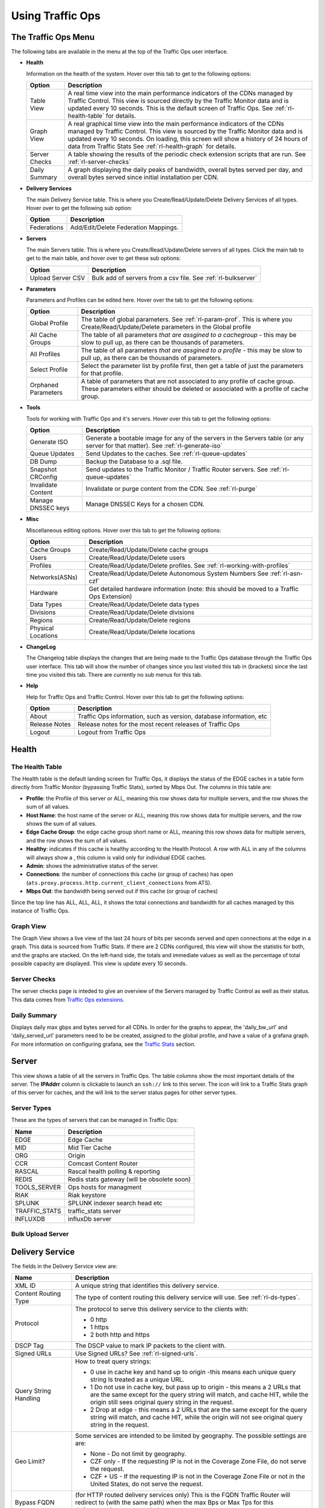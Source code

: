 .. 
.. Copyright 2015 Comcast Cable Communications Management, LLC
.. 
.. Licensed under the Apache License, Version 2.0 (the "License");
.. you may not use this file except in compliance with the License.
.. You may obtain a copy of the License at
.. 
..     http://www.apache.org/licenses/LICENSE-2.0
.. 
.. Unless required by applicable law or agreed to in writing, software
.. distributed under the License is distributed on an "AS IS" BASIS,
.. WITHOUT WARRANTIES OR CONDITIONS OF ANY KIND, either express or implied.
.. See the License for the specific language governing permissions and
.. limitations under the License.
.. 

.. |graph| image:: ../../../traffic_ops/app/public/images/graph.png
.. |info| image:: ../../../traffic_ops/app/public/images/info.png
.. |checkmark| image:: ../../../traffic_ops/app/public/images/good.png 
.. |X| image:: ../../../traffic_ops/app/public/images/bad.png
.. |clock| image:: ../../../traffic_ops/app/public/images/clock-black.png

Using Traffic Ops
%%%%%%%%%%%%%%%%%


The Traffic Ops Menu
====================

.. image:: 12m.png

The following tabs are available in the menu at the top of the Traffic Ops user interface.

.. index:: 
  Health Tab

* **Health**

  Information on the health of the system. Hover over this tab to get to the following options:

  +---------------+------------------------------------------------------------------------------------------------------------------------------------+
  |     Option    |                                                            Description                                                             |
  +===============+====================================================================================================================================+
  | Table View    | A real time view into the main performance indicators of the CDNs managed by Traffic Control.                                      |
  |               | This view is sourced directly by the Traffic Monitor data and is updated every 10 seconds.                                         |
  |               | This is the default screen of Traffic Ops.                                                                                         |
  |               | See :ref:`rl-health-table` for details.                                                                                            |
  +---------------+------------------------------------------------------------------------------------------------------------------------------------+
  | Graph View    | A real graphical time view into the main performance indicators of the CDNs managed by Traffic Control.                            |
  |               | This view is sourced by the Traffic Monitor data and is updated every 10 seconds.                                                  |
  |               | On loading, this screen will show a history of 24 hours of data from Traffic Stats                                                 |
  |               | See :ref:`rl-health-graph` for details.                                                                                            |
  +---------------+------------------------------------------------------------------------------------------------------------------------------------+
  | Server Checks | A table showing the results of the periodic check extension scripts that are run. See :ref:`rl-server-checks`                      |
  +---------------+------------------------------------------------------------------------------------------------------------------------------------+
  | Daily Summary | A graph displaying the daily peaks of bandwidth, overall bytes served per day, and overall bytes served since initial installation |
  |               | per CDN.                                                                                                                           |
  +---------------+------------------------------------------------------------------------------------------------------------------------------------+

* **Delivery Services**

  The main Delivery Service table. This is where you Create/Read/Update/Delete Delivery Services of all types. Hover over to get the following sub option:

  +-------------+--------------------------------------+
  |    Option   |             Description              |
  +=============+======================================+
  | Federations | Add/Edit/Delete Federation Mappings. |
  +-------------+--------------------------------------+

* **Servers**

  The main Servers table. This is where you Create/Read/Update/Delete servers of all types.  Click the main tab to get to the main table, and hover over to get these sub options:

  +-------------------+------------------------------------------------------------------------------------------+
  |       Option      |                                       Description                                        |
  +===================+==========================================================================================+
  | Upload Server CSV | Bulk add of servers from a csv file. See :ref:`rl-bulkserver`                            |
  +-------------------+------------------------------------------------------------------------------------------+

* **Parameters**

  Parameters and Profiles can be edited here. Hover over the tab to get the following options:

  +---------------------+---------------------------------------------------------------------------------------------------------------------------------------------------------------------+
  |        Option       |                                                                             Description                                                                             |
  +=====================+=====================================================================================================================================================================+
  | Global Profile      | The table of global parameters. See :ref:`rl-param-prof`. This is where you Create/Read/Update/Delete parameters in the Global profile                              |
  +---------------------+---------------------------------------------------------------------------------------------------------------------------------------------------------------------+
  | All Cache Groups    | The table of all parameters *that are assgined to a cachegroup* - this may be slow to pull up, as there can be thousands of parameters.                             |
  +---------------------+---------------------------------------------------------------------------------------------------------------------------------------------------------------------+
  | All Profiles        | The table of all parameters *that are assgined to a profile* - this may be slow to pull up, as there can be thousands of parameters.                                |
  +---------------------+---------------------------------------------------------------------------------------------------------------------------------------------------------------------+
  | Select Profile      | Select the parameter list by profile first, then get a table of just the parameters for that profile.                                                               |
  +---------------------+---------------------------------------------------------------------------------------------------------------------------------------------------------------------+
  | Orphaned Parameters | A table of parameters that are not associated to any profile of cache group. These parameters either should be deleted or associated with a profile of cache group. |
  +---------------------+---------------------------------------------------------------------------------------------------------------------------------------------------------------------+

* **Tools**

  Tools for working with Traffic Ops and it's servers. Hover over this tab to get the following options:

  +--------------------+-----------------------------------------------------------------------------------------------------------------------------------+
  |       Option       |                                                            Description                                                            |
  +====================+===================================================================================================================================+
  | Generate ISO       | Generate a bootable image for any of the servers in the Servers table (or any server for that matter). See :ref:`rl-generate-iso` |
  +--------------------+-----------------------------------------------------------------------------------------------------------------------------------+
  | Queue Updates      | Send Updates to the caches. See :ref:`rl-queue-updates`                                                                           |
  +--------------------+-----------------------------------------------------------------------------------------------------------------------------------+
  | DB Dump            | Backup the Database to a .sql file.                                                                                               |
  +--------------------+-----------------------------------------------------------------------------------------------------------------------------------+
  | Snapshot CRConfig  | Send updates to the Traffic Monitor / Traffic Router servers.  See :ref:`rl-queue-updates`                                        |
  +--------------------+-----------------------------------------------------------------------------------------------------------------------------------+
  | Invalidate Content | Invalidate or purge content from the CDN. See :ref:`rl-purge`                                                                     |
  +--------------------+-----------------------------------------------------------------------------------------------------------------------------------+
  | Manage DNSSEC keys | Manage DNSSEC Keys for a chosen CDN.                                                                                              |
  +--------------------+-----------------------------------------------------------------------------------------------------------------------------------+
  
  
* **Misc**

  Miscellaneous editing options. Hover over this tab to get the following options:

  +--------------------+-------------------------------------------------------------------------------------------+
  |       Option       |                                        Description                                        |
  +====================+===========================================================================================+
  | Cache Groups       | Create/Read/Update/Delete cache groups                                                    |
  +--------------------+-------------------------------------------------------------------------------------------+
  | Users              | Create/Read/Update/Delete users                                                           |
  +--------------------+-------------------------------------------------------------------------------------------+
  | Profiles           | Create/Read/Update/Delete profiles. See :ref:`rl-working-with-profiles`                   |
  +--------------------+-------------------------------------------------------------------------------------------+
  | Networks(ASNs)     | Create/Read/Update/Delete Autonomous System Numbers See :ref:`rl-asn-czf`                 |
  +--------------------+-------------------------------------------------------------------------------------------+
  | Hardware           | Get detailed hardware information (note: this should be moved to a Traffic Ops Extension) |
  +--------------------+-------------------------------------------------------------------------------------------+
  | Data Types         | Create/Read/Update/Delete data types                                                      |
  +--------------------+-------------------------------------------------------------------------------------------+
  | Divisions          | Create/Read/Update/Delete divisions                                                       |
  +--------------------+-------------------------------------------------------------------------------------------+
  | Regions            | Create/Read/Update/Delete regions                                                         |
  +--------------------+-------------------------------------------------------------------------------------------+
  | Physical Locations | Create/Read/Update/Delete locations                                                       |
  +--------------------+-------------------------------------------------------------------------------------------+

.. index::
  Change Log

* **ChangeLog**

  The Changelog table displays the changes that are being made to the Traffic Ops database through the Traffic Ops user interface. This tab will show the number of changes since you last visited this tab in (brackets) since the last time you visited this tab. There are currently no sub menus for this tab.


* **Help**

  Help for Traffic Ops and Traffic Control. Hover over this tab to get the following options:

  +---------------+---------------------------------------------------------------------+
  |     Option    |                             Description                             |
  +===============+=====================================================================+
  | About         | Traffic Ops information, such as version, database information, etc |
  +---------------+---------------------------------------------------------------------+
  | Release Notes | Release notes for the most recent releases of Traffic Ops           |
  +---------------+---------------------------------------------------------------------+
  | Logout        | Logout from Traffic Ops                                             |
  +---------------+---------------------------------------------------------------------+


.. index::
  Edge Health
  Health

Health
======

.. _rl-health-table:

The Health Table
++++++++++++++++
The Health table is the default landing screen for Traffic Ops, it displays the status of the EDGE caches in a table form directly from Traffic Monitor (bypassing Traffic Stats), sorted by Mbps Out. The columns in this table are:


* **Profile**: the Profile of this server or ALL, meaning this row shows data for multiple servers, and the row shows the sum of all values.
* **Host Name**: the host name of the server or ALL, meaning this row shows data for multiple servers, and the row shows the sum of all values.
* **Edge Cache Group**: the edge cache group short name or ALL, meaning this row shows data for multiple servers, and the row shows the sum of all values.
* **Healthy**: indicates if this cache is healthy according to the Health Protocol. A row with ALL in any of the columns will always show a |checkmark|, this column is valid only for individual EDGE caches. 
* **Admin**: shows the administrative status of the server. 
* **Connections**: the number of connections this cache (or group of caches) has open (``ats.proxy.process.http.current_client_connections`` from ATS).
* **Mbps Out**: the bandwidth being served out if this cache (or group of caches)

Since the top line has ALL, ALL, ALL, it shows the total connections and bandwidth for all caches managed by this instance of Traffic Ops.

.. _rl-health-graph:

Graph View
++++++++++
The Graph View shows a live view of the last 24 hours of bits per seconds served and open connections at the edge in a graph. This data is sourced from Traffic Stats. If there are 2 CDNs configured, this view will show the statistis for both, and the graphs are stacked. On the left-hand side, the totals and immediate values as well as the percentage of total possible capacity are displayed. This view is update every 10 seconds.


.. _rl-server-checks:

Server Checks
+++++++++++++
The server checks page is inteded to give an overview of the Servers managed by Traffic Control as well as their status. This data comes from `Traffic Ops extensions <traffic_ops_extensions.html>`_.


Daily Summary
+++++++++++++
Displays daily max gbps and bytes served for all CDNs.  In order for the graphs to appear, the 'daily_bw_url' and 'daily_served_url' parameters need to be be created, assigned to the global profile, and have a value of a grafana graph.  For more information on configuring grafana, see the `Traffic Stats <traffic_stats.html>`_  section.

.. _rl-server:

Server
======
This view shows a table of all the servers in Traffic Ops. The table columns show the most important details of the server. The **IPAddrr** column is clickable to launch an ``ssh://`` link to this server. The |graph| icon will link to a Traffic Stats graph of this server for caches, and the |info| will link to the server status pages for other server types. 


Server Types
++++++++++++
These are the types of servers that can be managed in Traffic Ops:

+---------------+---------------------------------------------+
|      Name     |                 Description                 |
+===============+=============================================+
| EDGE          | Edge Cache                                  |
+---------------+---------------------------------------------+
| MID           | Mid Tier Cache                              |
+---------------+---------------------------------------------+
| ORG           | Origin                                      |
+---------------+---------------------------------------------+
| CCR           | Comcast Content Router                      |
+---------------+---------------------------------------------+
| RASCAL        | Rascal health polling & reporting           |
+---------------+---------------------------------------------+
| REDIS         | Redis stats gateway (will be obsolete soon) |
+---------------+---------------------------------------------+
| TOOLS_SERVER  | Ops hosts for managment                     |
+---------------+---------------------------------------------+
| RIAK          | Riak keystore                               |
+---------------+---------------------------------------------+
| SPLUNK        | SPLUNK indexer search head etc              |
+---------------+---------------------------------------------+
| TRAFFIC_STATS | traffic_stats server                        |
+---------------+---------------------------------------------+
| INFLUXDB      | influxDb server                             |
+---------------+---------------------------------------------+


.. index::
  Bulk Upload Server

.. _rl-bulkserver:

Bulk Upload Server
++++++++++++++++++



Delivery Service
================
The fields in the Delivery Service view are:

.. Sorry for the width of this table, don't know how to make the bullet lists work otherwise. Just set your monitor to 2560*1600, and put on your glasses.

+--------------------------------------------------+---------------------------------------------------------------------------------------------------------------------------------------------------------------------------------------------------------------------+
|                       Name                       |                                                                                                     Description                                                                                                     |
+==================================================+=====================================================================================================================================================================================================================+
| XML ID                                           | A unique string that identifies this delivery service.                                                                                                                                                              |
+--------------------------------------------------+---------------------------------------------------------------------------------------------------------------------------------------------------------------------------------------------------------------------+
| Content Routing Type                             | The type of content routing this delivery service will use. See :ref:`rl-ds-types`.                                                                                                                                 |
+--------------------------------------------------+---------------------------------------------------------------------------------------------------------------------------------------------------------------------------------------------------------------------+
| Protocol                                         | The protocol to serve this delivery service to the clients with:                                                                                                                                                    |
|                                                  |                                                                                                                                                                                                                     |
|                                                  | -  0 http                                                                                                                                                                                                           |
|                                                  | -  1 https                                                                                                                                                                                                          |
|                                                  | -  2 both http and https                                                                                                                                                                                            |
+--------------------------------------------------+---------------------------------------------------------------------------------------------------------------------------------------------------------------------------------------------------------------------+
| DSCP Tag                                         | The DSCP value to mark IP packets to the client with.                                                                                                                                                               |
+--------------------------------------------------+---------------------------------------------------------------------------------------------------------------------------------------------------------------------------------------------------------------------+
| Signed URLs                                      | Use Signed URLs? See :ref:`rl-signed-urls`.                                                                                                                                                                         |
+--------------------------------------------------+---------------------------------------------------------------------------------------------------------------------------------------------------------------------------------------------------------------------+
| Query String Handling                            | How to treat query strings:                                                                                                                                                                                         |
|                                                  |                                                                                                                                                                                                                     |
|                                                  | - 0 use in cache key and hand up to origin -this means each unique query string Is treated as a unique URL.                                                                                                         |
|                                                  | - 1 Do not use in cache key, but pass up to origin - this means a 2 URLs that are the same except for the query string will match, and cache HIT, while the origin still sees original query string in the request. |
|                                                  | - 2 Drop at edge - this means a 2 URLs that are the same except for  the query string will match, and cache HIT, while the origin will not see original query string in the request.                                |
+--------------------------------------------------+---------------------------------------------------------------------------------------------------------------------------------------------------------------------------------------------------------------------+
| Geo Limit?                                       | Some services are intended to be limited by geography. The possible settings are are:                                                                                                                               |
|                                                  |                                                                                                                                                                                                                     |
|                                                  | - None - Do not limit by geography.                                                                                                                                                                                 |
|                                                  | - CZF only - If the requesting IP is not in the Coverage Zone File, do not serve the request.                                                                                                                       |
|                                                  | - CZF + US - If the requesting IP is not in the Coverage Zone File or not in the United States, do not serve the request.                                                                                           |
+--------------------------------------------------+---------------------------------------------------------------------------------------------------------------------------------------------------------------------------------------------------------------------+
| Bypass FQDN                                      | (for HTTP routed delivery services only) This is the FQDN Traffic Router will redirect to (with the same path) when the max Bps or Max Tps for this deliveryservice are exceeded.                                   |
+--------------------------------------------------+---------------------------------------------------------------------------------------------------------------------------------------------------------------------------------------------------------------------+
| Bypass Ipv4                                      | (For DNS routed delivery services only) This is the address to respond to A requests with when the the max Bps or Max Tps for this delivery service are exceeded.                                                   |
+--------------------------------------------------+---------------------------------------------------------------------------------------------------------------------------------------------------------------------------------------------------------------------+
| Bypass IPv6                                      | (For DNS routed delivery services only) This is the address to respond to AAAA requests with when the the max Bps or Max Tps for this delivery service are exceeded.                                                |
+--------------------------------------------------+---------------------------------------------------------------------------------------------------------------------------------------------------------------------------------------------------------------------+
| IPv6 Routing Enabled?                            | When set to yes, the Traffic Router will respond to AAAA DNS requests for the tr. and edge. names of this delivery service. Otherwise, only A records will be served.                                               |
+--------------------------------------------------+---------------------------------------------------------------------------------------------------------------------------------------------------------------------------------------------------------------------+
| Range Request Handling                           | (experimental)  How to treat range requests:                                                                                                                                                                        |
|                                                  |                                                                                                                                                                                                                     |
|                                                  | - 0 Do not cache (ranges requested from files taht are already cached due to a non range request will be a HIT)                                                                                                     |
|                                                  | - 1 Use the `background_fetch <https://docs.trafficserver.apache.org/en/latest/admin-guide/plugins/background_fetch.en.html>`_ plugin.                                                                              |
|                                                  | - 2 Use the cache_range_requests plugin.                                                                                                                                                                            |
+--------------------------------------------------+---------------------------------------------------------------------------------------------------------------------------------------------------------------------------------------------------------------------+
| Delivery Service DNS TTL                         | The Time To Live on the DNS record for the Traffic Router A and AAAA records (``tr.<deliveryservice>.<cdn-domain>``) for a HTTP delivery service *or* for the A and                                                 |
|                                                  | AAAA records of the edge name (``edge.<deliveryservice>.<cdn-domain>``).                                                                                                                                            |
+--------------------------------------------------+---------------------------------------------------------------------------------------------------------------------------------------------------------------------------------------------------------------------+
| Origin Server Base URL                           | The Origin Server's base URL. This includes the protocol (http or https). Example: ``http://movies.origin.com``                                                                                                     |
+--------------------------------------------------+---------------------------------------------------------------------------------------------------------------------------------------------------------------------------------------------------------------------+
| Use Multi Site Origin Feature                    | Enable the Multi Site Origin feature for this delivery service. See :ref:`rl-multi-site-origin`                                                                                                                     |
+--------------------------------------------------+---------------------------------------------------------------------------------------------------------------------------------------------------------------------------------------------------------------------+
| CCR profile                                      | The Traffic Router  profile for this delivery service. See :ref:`rl-ccr-profile`.                                                                                                                                   |
+--------------------------------------------------+---------------------------------------------------------------------------------------------------------------------------------------------------------------------------------------------------------------------+
| Maximum Bits per Second allowed globally         | The maximum bits per second this delivery service can serve across all EDGE caches before traffic will be diverted to the bypass destination. For a DNS delivery service, the Bypass Ipv4 or Ipv6  will be used     |
|                                                  | (depending on whether this was a A or AAAA request), and for HTTP delivery services the Bypass FQDN will be used.                                                                                                   |
+--------------------------------------------------+---------------------------------------------------------------------------------------------------------------------------------------------------------------------------------------------------------------------+
| Maximum Transactions per Second allowed globally | The maximum transactions per se this delivery service can serve across all EDGE caches before traffic will be diverted to the bypass destination. For a DNS delivery service, the Bypass Ipv4 or Ipv6  will be used |
|                                                  | (depending on whether this was a A or AAAA request), and for HTTP delivery services the Bypass FQDN will be used.                                                                                                   |
+--------------------------------------------------+---------------------------------------------------------------------------------------------------------------------------------------------------------------------------------------------------------------------+
| Geo Miss Default Latitude                        | Default Latitude for this delivery service. When client localization fails for bot Coverage Zone and Geo Lookup, this the client will be routed as if it was at this lat.                                           |
+--------------------------------------------------+---------------------------------------------------------------------------------------------------------------------------------------------------------------------------------------------------------------------+
| Geo Miss Default Longitude                       | Default Longitude for this delivery service. When client localization fails for bot Coverage Zone and Geo Lookup, this the client will be routed as if it was at this long.                                         |
+--------------------------------------------------+---------------------------------------------------------------------------------------------------------------------------------------------------------------------------------------------------------------------+
| Edge Header Rewrite Rules                        | Header Rewrite rules to apply for this delivery service at the EDGE tier. See :ref:`rl-header-rewrite`. [1]_                                                                                                        |
+--------------------------------------------------+---------------------------------------------------------------------------------------------------------------------------------------------------------------------------------------------------------------------+
| Mid Header Rewrite Rules                         | Header Rewrite rules to apply for this delivery service at the MID tier. See :ref:`rl-header-rewrite`. [1]_                                                                                                         |
+--------------------------------------------------+---------------------------------------------------------------------------------------------------------------------------------------------------------------------------------------------------------------------+
| Regex Remap Expression                           | Regex Remap rule to apply to this delivery service at the Edge tier. See `ATS documentation on regex_remap <https://docs.trafficserver.apache.org/en/latest/admin-guide/plugins/regex_remap.en.html>`_. [1]_        |
+--------------------------------------------------+---------------------------------------------------------------------------------------------------------------------------------------------------------------------------------------------------------------------+
| Cache URL expression                             | Cache URL rule to apply to this delivery service. See `ATS documentation on cacheurl <https://docs.trafficserver.apache.org/en/latest/admin-guide/plugins/cacheurl.en.html>`_. [1]_                                 |
+--------------------------------------------------+---------------------------------------------------------------------------------------------------------------------------------------------------------------------------------------------------------------------+
| Raw remap text                                   | For HTTP and DNS deliveryservices, this will get added to the end of the remap line on the cache verbatim. For ANY_MAP deliveryservices this is the remap line. [1]_                                                |
+--------------------------------------------------+---------------------------------------------------------------------------------------------------------------------------------------------------------------------------------------------------------------------+
| Long Description                                 | Long description for this delivery service. To be consumed from the APIs by downstream tools (Portal).                                                                                                              |
+--------------------------------------------------+---------------------------------------------------------------------------------------------------------------------------------------------------------------------------------------------------------------------+
| Customer                                         | Customer description for this delivery service. To be consumed from the APIs by downstream tools (Portal).                                                                                                          |
+--------------------------------------------------+---------------------------------------------------------------------------------------------------------------------------------------------------------------------------------------------------------------------+
| Service                                          | Service description for this delivery service. To be consumed from the APIs by downstream tools (Portal).                                                                                                           |
+--------------------------------------------------+---------------------------------------------------------------------------------------------------------------------------------------------------------------------------------------------------------------------+
| Info URL                                         | Info URL  for this delivery service. To be consumed from the APIs by downstream tools (Portal).                                                                                                                     |
+--------------------------------------------------+---------------------------------------------------------------------------------------------------------------------------------------------------------------------------------------------------------------------+
| Check Path                                       | A path (ex: /crossdomain.xml) to verify the connection to the origin server with. This can be used by Check Extension scripts to do periodic health checks against the delivery service.                            |
+--------------------------------------------------+---------------------------------------------------------------------------------------------------------------------------------------------------------------------------------------------------------------------+
| Origin Shield (Pipe Delimited String)            | Experimental. Origin Shield string.                                                                                                                                                                                 |
+--------------------------------------------------+---------------------------------------------------------------------------------------------------------------------------------------------------------------------------------------------------------------------+
| Active                                           | When this is set to no Traffic Router will not serve DNS or HTTP responses for this delivery service.                                                                                                               |
+--------------------------------------------------+---------------------------------------------------------------------------------------------------------------------------------------------------------------------------------------------------------------------+
| Last Updated                                     | (Read Only) The last time this delivery service was updated.                                                                                                                                                        |
+--------------------------------------------------+---------------------------------------------------------------------------------------------------------------------------------------------------------------------------------------------------------------------+
| Number of edges assigned                         | (Read Only - change by clicking the **Server Assignments** button at the bottom) The number of EDGE caches assigned to this delivery service. See :ref:`rl-assign-edges`.                                           |
+--------------------------------------------------+---------------------------------------------------------------------------------------------------------------------------------------------------------------------------------------------------------------------+
| Number of static DNS entries                     | (Read Only - change by clicking the **Static DNS** button at the bottom) The number of static DNS entries for this delivery service. See :ref:`rl-static-dns`.                                                      |
+--------------------------------------------------+---------------------------------------------------------------------------------------------------------------------------------------------------------------------------------------------------------------------+
| Example delivery URL                             | (Read Only) An example of how the delivery URL may start. This could be multiple rows if multiple HOST_REGEXP entries have been entered.                                                                            |
+--------------------------------------------------+---------------------------------------------------------------------------------------------------------------------------------------------------------------------------------------------------------------------+
| Regular expressions for this delivery service    | A subtable of the regular expressions to use when routing traffic for this delivery service. See :ref:`rl-ds-regexp`.                                                                                               |
+--------------------------------------------------+---------------------------------------------------------------------------------------------------------------------------------------------------------------------------------------------------------------------+

.. [1] These fields are not validated by Traffic Ops to be correct syntactically, and can cause Traffic Server to not start if invalid. Please use with caution.


.. index::
  Delivery Service Type

.. _rl-ds-types:
 
Delivery Service Types
++++++++++++++++++++++
One of the most important settings when creating the delivery service is the selection of the delivery service *type*. This type determines the routing method and the primary storage for the delivery service.

+-----------------+----------------------------------------------------------------------------------------------------------------------------------------------------------------+
|       Name      |                                                                          Description                                                                           |
+=================+================================================================================================================================================================+
| HTTP            | HTTP Content Routing  - The Traffic Router DNS auth server returns its own IP address on DNS queries, and the client gets redirected to a specific cache       |
|                 | in the nearest cache group using HTTP 302.  Use this for long sessions like HLS/HDS/Smooth live streaming, where a longer setup time is not a.                 |
|                 | problem.                                                                                                                                                       |
+-----------------+----------------------------------------------------------------------------------------------------------------------------------------------------------------+
| DNS             | DNS Content Routing - The Traffic Router DNS auth server returns an edge cache IP address to the client right away. The client will find the cache quickly     |
|                 | but the Traffic Router can not route to a cache that already has this content in the cache group. Use this for smaller objects like web page images / objects. |
+-----------------+----------------------------------------------------------------------------------------------------------------------------------------------------------------+
| HTTP_NO_CACHE   | HTTP Content Routing, but the caches will not actually cache the content, they act as just proxies. The MID tier is bypassed.                                  |
+-----------------+----------------------------------------------------------------------------------------------------------------------------------------------------------------+
| HTTP_LIVE       | HTTP Content routing, but where for "standard" HTTP content routing the objects are stored on disk, for this delivery service type the objects are stored      |
|                 | on the RAM disks. Use this for linear TV. The MID tier is bypassed for this type.                                                                              |
+-----------------+----------------------------------------------------------------------------------------------------------------------------------------------------------------+
| HTTP_LIVE_NATNL | HTTP Content routing, same as HTTP_LIVE, but the MID tier is NOT bypassed.                                                                                     |
+-----------------+----------------------------------------------------------------------------------------------------------------------------------------------------------------+
| DNS_LIVE_NATNL  | DNS Content routing, ut where for "standard" DNS content routing the objects are stored on disk, for this delivery service type the objects are stored         |
|                 | on the RAM disks. Use this for linear TV. The MID tier is NOT bypassed for this type.                                                                          |
+-----------------+----------------------------------------------------------------------------------------------------------------------------------------------------------------+
| DNS_LIVE        | DNS Content routing, same as DNS_LIVE_NATIONAL, but the MID tier is bypassed.                                                                                  |
+-----------------+----------------------------------------------------------------------------------------------------------------------------------------------------------------+
| ANY_MAP         | ANY_MAP is not known to Traffic Router. For this deliveryservice, the "Raw remap text" field in the input form will be used as the remap line on the cache.    |
+-----------------+----------------------------------------------------------------------------------------------------------------------------------------------------------------+

.. Note:: Once created, the Traffic Ops user interface does not allow you to change the delivery service type; the drop down is greyed out. There are many things that can go wrong when changing the type, and it is safer to delete the delivery service, and recreate it.

Federations
+++++++++++
  Federations allow for other (federated) CDNs (at a different ISP, MSO, etc) to add a list of resolvers and a CNAME to Traffic Ops.  When a request is made from one of their clients, Traffic Router will return the CNAME.  This allows the federated CDN to serve the content without the content provider changing the URL, or having to manage multiple URLs.

  Before adding a federation in the Traffic Ops UI, a user with the federations role needs to be created.  This user will be assigned to the federation and will be able to add resolvers to the federation via the Traffic Ops `Federation API <../development/traffic_ops_api/v12/federation.html>`_. 

.. index::
  Header Rewrite

.. _rl-header-rewrite:

Header Rewrite Options and DSCP
+++++++++++++++++++++++++++++++
Most header manipulation and per-delivery service configuration overrides are done using the `ATS Header Rewrite Plugin <https://docs.trafficserver.apache.org/en/latest/admin-guide/plugins/header_rewrite.en.html>`_. Traffic Control allows you to enter header rewrite rules to be applied at the edge and at the mid level. The syntax used in Traffic Ops is the same as the one described in the ATS documentation, except for some special strings that will get replaced:

+-------------------+--------------------------+
| Traffic Ops Entry |    Gets Replaced with    |
+===================+==========================+
| __RETURN__        | A newline                |
+-------------------+--------------------------+
| __CACHE_IPV4__    | The cache's IPv4 address |
+-------------------+--------------------------+

The deliveryservice screen also allows you to set the DSCP value of traffic sent to the client. This setting also results in a header_rewrite rule to be generated and applied to at the edge.

.. Note:: The DSCP setting in the UI is *only* for setting traffic towards the client, and gets applied *after* the initial TCP handshake is complete, and the HTTP request is received (before that the cache can't determine what deliveryservice this request is for, and what DSCP to apply), so the DSCP feature can not be used for security settings - the TCP SYN-ACK is not going to be DSCP marked.


.. index::
  Token Based Authentication
  Signed URLs

.. _rl-signed-urls:

Token Based Authentication
++++++++++++++++++++++++++
Token based authentication or *signed URLs* is implemented using the Traffic Server ``url_sig`` plugin. To sign a URL at the signing portal take the full URL, without any query string, and add on a query string with the following parameters:

Client IP address
        The client IP address that this signature is valid for.
        
        ``C=<client IP address>``

Expiration
        The Expiration time (seconds since epoch) of this signature.
        
        ``E=<expiration time in secs since unix epoch>``

Algorithm
        The Algorithm used to create the signature. Only 1 (HMAC_SHA1)
        and 2 (HMAC_MD5) are supported at this time
        
        ``A=<algorithm number>``

Key index
        Index of the key used. This is the index of the key in the
        configuration file on the cache. The set of keys is a shared
        secret between the signing portal and the edge caches. There
        is one set of keys per reverse proxy domain (fqdn).
        
        ``K=<key index used>``
Parts
        Parts to use for the signature, always excluding the scheme
        (http://).  parts0 = fqdn, parts1..x is the directory parts
        of the path, if there are more parts to the path than letters
        in the parts param, the last one is repeated for those.
        Examples:

                1: use fqdn and all of URl path
                0110: use part1 and part 2 of path only
                01: use everything except the fqdn
        
        ``P=<parts string (0's and 1's>``

Signature
        The signature over the parts + the query string up to and
        including "S=".
        
        ``S=<signature>``

.. seealso:: The url_sig `README <https://github.com/apache/trafficserver/blob/master/plugins/experimental/url_sig/README>`_.

Generate URL Sig Keys
^^^^^^^^^^^^^^^^^^^^^
To generate a set of random signed url keys for this delivery service and store them in Traffic Vault, click the **Generate URL Sig Keys** button at the bottom of the delivery service details screen. 


.. rl-parent-selection:

Parent Selection
++++++++++++++++

Parameters in the Edge (child) profile that influence this feature:

+-----------------------------------------------+----------------+---------------+-------------------------------------------------------+
|                      Name                     |    Filename    |    Default    |                      Description                      |
+===============================================+================+===============+=======================================================+
| CONFIG proxy.config.                          | records.config | INT 1         | enable parent selection.  This is a required setting. |
| http.parent_proxy_routing_enable              |                |               |                                                       |
+-----------------------------------------------+----------------+---------------+-------------------------------------------------------+
| CONFIG proxy.config.                          | records.config | INT 1         | required for parent selection.                        |
| url_remap.remap_required                      |                |               |                                                       |
+-----------------------------------------------+----------------+---------------+-------------------------------------------------------+
| CONFIG proxy.config.                          | records.config | INT 0         | See                                                   |
| http.no_dns_just_forward_to_parent            |                |               |                                                       |
+-----------------------------------------------+----------------+---------------+-------------------------------------------------------+
| CONFIG proxy.config.                          | records.config | INT 1         |                                                       |
| http.uncacheable_requests_bypass_parent       |                |               |                                                       |
+-----------------------------------------------+----------------+---------------+-------------------------------------------------------+
| CONFIG proxy.config.                          | records.config | INT 1         |                                                       |
| http.parent_proxy_routing_enable              |                |               |                                                       |
+-----------------------------------------------+----------------+---------------+-------------------------------------------------------+
| CONFIG proxy.config.                          | records.config | INT 300       |                                                       |
| http.parent_proxy.retry_time                  |                |               |                                                       |
+-----------------------------------------------+----------------+---------------+-------------------------------------------------------+
| CONFIG proxy.config.                          | records.config | INT 10        |                                                       |
| http.parent_proxy.fail_threshold              |                |               |                                                       |
+-----------------------------------------------+----------------+---------------+-------------------------------------------------------+
| CONFIG proxy.config.                          | records.config | INT 4         |                                                       |
| http.parent_proxy.total_connect_attempts      |                |               |                                                       |
+-----------------------------------------------+----------------+---------------+-------------------------------------------------------+
| CONFIG proxy.config.                          | records.config | INT 2         |                                                       |
| http.parent_proxy.per_parent_connect_attempts |                |               |                                                       |
+-----------------------------------------------+----------------+---------------+-------------------------------------------------------+
| CONFIG proxy.config.                          | records.config | INT 30        |                                                       |
| http.parent_proxy.connect_attempts_timeout    |                |               |                                                       |
+-----------------------------------------------+----------------+---------------+-------------------------------------------------------+
| CONFIG proxy.config.                          | records.config | INT 0         |                                                       |
| http.forward.proxy_auth_to_parent             |                |               |                                                       |
+-----------------------------------------------+----------------+---------------+-------------------------------------------------------+
| CONFIG proxy.config.                          | records.config | INT 0         |                                                       |
| http.parent_proxy_routing_enable              |                |               |                                                       |
+-----------------------------------------------+----------------+---------------+-------------------------------------------------------+
| CONFIG proxy.config.                          | records.config | STRING        |                                                       |
| http.parent_proxy.file                        |                | parent.config |                                                       |
+-----------------------------------------------+----------------+---------------+-------------------------------------------------------+
| CONFIG proxy.config.                          | records.config | INT 3         |                                                       |
| http.parent_proxy.connect_attempts_timeout    |                |               |                                                       |
+-----------------------------------------------+----------------+---------------+-------------------------------------------------------+
| algorithm                                     | parent.config  | urlhash       | The algorithm to use.                                 |
+-----------------------------------------------+----------------+---------------+-------------------------------------------------------+


Parameters in the Mid (parent) profile that influence this feature:

+----------------+---------------+---------+-----------------------------------------------------------------------------------------------------------------------------------------------------------------------------------+
|      Name      |    Filename   | Default |                                                                                    Description                                                                                    |
+================+===============+=========+===================================================================================================================================================================================+
| domain_name    | CRConfig.json | -       | Only parents with the same value as the edge are going to be used as parents (to keep separation between CDNs)                                                                    |
+----------------+---------------+---------+-----------------------------------------------------------------------------------------------------------------------------------------------------------------------------------+
| weight         | parent.config | 1.0     | The weight of this parent, translates to the number of replicas in the consistent hash ring. This parameter only has effect with algorithm at the client set to "consistent_hash" |
+----------------+---------------+---------+-----------------------------------------------------------------------------------------------------------------------------------------------------------------------------------+
| port           | parent.config | 80      | The port this parent is listening on as a forward proxy.                                                                                                                          |
+----------------+---------------+---------+-----------------------------------------------------------------------------------------------------------------------------------------------------------------------------------+
| use_ip_address | parent.config | 0       | 1 means use IP(v4) address of this parent in the parent.config, 0 means use the host_name.domain_name concatenation.                                                              |
+----------------+---------------+---------+-----------------------------------------------------------------------------------------------------------------------------------------------------------------------------------+

.. _rl-multi-site-origin:

Multi Site Origin
+++++++++++++++++
.. Note:: The Multi Site Origin feature is based upon a feature n ATS that has yet to be submitted to Traffic Server upstream, until it is, set this to 0, or use the ATS rpm supplied on the traffic-control-cdn.net website. 

Normally, the mid servers are not aware of any redundancy at the origin layer. With Multi Site Origin enabled this changes - Traffic Server (and Traffic Ops) are now made aware of the fact there are multiple origins, and can be configured to do more advanced failover and loadbalancing actions. 

With This feature enabled, origin servers (or origin server VIP names for a site) are going to be entered as servers in to the Traiffic Ops UI. Server type is With This feature enabled, origin servers (or origin server VIP names for a site) are going to be entered as servers in to the Traiffic Ops UI. Server type is ""


Parameters in the Origin profile that influence this feature:

+--------------------------------------------------------------------------+----------------+------------+----------------------------------------------------------------------------------------------------+
|                                   Name                                   |    Filename    |  Default   |                                            Description                                             |
+==========================================================================+================+============+====================================================================================================+
| CONFIG proxy.config. http.parent_proxy_routing_enable                    | records.config | INT 1      | enable parent selection.  This is a required setting.                                              |
+--------------------------------------------------------------------------+----------------+------------+----------------------------------------------------------------------------------------------------+
| CONFIG proxy.config. url_remap.remap_required                            | records.config | INT 1      | required for parent selection.                                                                     |
+--------------------------------------------------------------------------+----------------+------------+----------------------------------------------------------------------------------------------------+
| CONFIG proxy.config. http.parent_proxy.per_parent_connect_attempts       | records.config | INT 5      | maximum of 5 connection attempts per parent (parent.config list) within a transaction.             |
+--------------------------------------------------------------------------+----------------+------------+----------------------------------------------------------------------------------------------------+
| CONFIG proxy.config. http.parent_proxy.total_connect_attempts            | records.config | INT 10     | maximum of 10 total connection attempts within a transaction.                                      |
+--------------------------------------------------------------------------+----------------+------------+----------------------------------------------------------------------------------------------------+
| CONFIG proxy.config. http.parent_origin.simple_retry_enabled             | records.config | INT 1      | enables simple retry.                                                                              |
+--------------------------------------------------------------------------+----------------+------------+----------------------------------------------------------------------------------------------------+
| CONFIG proxy.config. http.parent_origin.simple_retry_response_codes      | records.config | STRING 404 | the response code that invokes simple retry.  May be a comman separated list of response codes.    |
+--------------------------------------------------------------------------+----------------+------------+----------------------------------------------------------------------------------------------------+
| CONFIG proxy.config. http.parent_origin.dead_server_retry_response_codes | records.config | STRING 503 | the response code that invokes dead server retry.  May be a comma separated list of response codes |
+--------------------------------------------------------------------------+----------------+------------+----------------------------------------------------------------------------------------------------+
| CONFIG proxy.config. http.parent_origin.dead_server_retry_enabled        | records.config | INT 1      | enables dead server retry.                                                                         |
+--------------------------------------------------------------------------+----------------+------------+----------------------------------------------------------------------------------------------------+
| CONFIG proxy.config. diags.debug.enabled                                 | records.config | INT 1      | enable debugging for testing only                                                                  |
+--------------------------------------------------------------------------+----------------+------------+----------------------------------------------------------------------------------------------------+

see :ref:`rl-multi-site-origin-qht` for a *quick how to* on this feature.

.. _rl-ccr-profile:

CCR Profile or Traffic Router Profile
+++++++++++++++++++++++++++++++++++++

+-----------------------------------------+------------------------+-----------------------------------------------------------------------------------------------------------------------------------------------------------------------------------------------------------+
|                   Name                  |      Config_file       |                                                                                                Description                                                                                                |
+=========================================+========================+===========================================================================================================================================================================================================+
| location                                | dns.zone               | Location to store the DNS zone files in the local file system of Traffic Router.                                                                                                                          |
+-----------------------------------------+------------------------+-----------------------------------------------------------------------------------------------------------------------------------------------------------------------------------------------------------+
| location                                | http-log4j.properties  | Location to find the log4j.properties file for Traffic Router.                                                                                                                                            |
+-----------------------------------------+------------------------+-----------------------------------------------------------------------------------------------------------------------------------------------------------------------------------------------------------+
| location                                | dns-log4j.properties   | Location to find the dns-log4j.properties file for Traffic Router.                                                                                                                                        |
+-----------------------------------------+------------------------+-----------------------------------------------------------------------------------------------------------------------------------------------------------------------------------------------------------+
| location                                | geolocation.properties | Location to find the log4j.properties file for Traffic Router.                                                                                                                                            |
+-----------------------------------------+------------------------+-----------------------------------------------------------------------------------------------------------------------------------------------------------------------------------------------------------+
| CDN_name                                | rascal-config.txt      | The human readable name of the CDN for this profile.                                                                                                                                                      |
+-----------------------------------------+------------------------+-----------------------------------------------------------------------------------------------------------------------------------------------------------------------------------------------------------+
| CoverageZoneJsonURL                     | CRConfig.xml           | The location (URL) to retrieve the coverage zone map file in JSON format from.                                                                                                                            |
+-----------------------------------------+------------------------+-----------------------------------------------------------------------------------------------------------------------------------------------------------------------------------------------------------+
| geolocation.polling.url                 | CRConfig.json          | The location (URL) to retrieve the geo database file from.                                                                                                                                                |
+-----------------------------------------+------------------------+-----------------------------------------------------------------------------------------------------------------------------------------------------------------------------------------------------------+
| geolocation.polling.interval            | CRConfig.json          | How often to refresh the coverage geo location database  in ms                                                                                                                                            |
+-----------------------------------------+------------------------+-----------------------------------------------------------------------------------------------------------------------------------------------------------------------------------------------------------+
| coveragezone.polling.interval           | CRConfig.json          | How often to refresh the coverage zone map in ms                                                                                                                                                          |
+-----------------------------------------+------------------------+-----------------------------------------------------------------------------------------------------------------------------------------------------------------------------------------------------------+
| coveragezone.polling.url                | CRConfig.json          | The location (URL) to retrieve the coverage zone map file in XML format from.                                                                                                                             |
+-----------------------------------------+------------------------+-----------------------------------------------------------------------------------------------------------------------------------------------------------------------------------------------------------+
| domain_name                             | CRConfig.json          | The top level domain of this Traffic Router instance.                                                                                                                                                     |
+-----------------------------------------+------------------------+-----------------------------------------------------------------------------------------------------------------------------------------------------------------------------------------------------------+
| tld.soa.expire                          | CRConfig.json          | The value for the expire field the Traffic Router DNS Server will respond with on Start of Authority (SOA) records.                                                                                       |
+-----------------------------------------+------------------------+-----------------------------------------------------------------------------------------------------------------------------------------------------------------------------------------------------------+
| tld.soa.minimum                         | CRConfig.json          | The value for the minimum field the Traffic Router DNS Server will respond with on SOA records.                                                                                                           |
+-----------------------------------------+------------------------+-----------------------------------------------------------------------------------------------------------------------------------------------------------------------------------------------------------+
| tld.soa.admin                           | CRConfig.json          | The DNS Start of Authority admin.  Should be a valid support email address for support if DNS is not working correctly.                                                                                   |
+-----------------------------------------+------------------------+-----------------------------------------------------------------------------------------------------------------------------------------------------------------------------------------------------------+
| tld.soa.retry                           | CRConfig.json          | The value for the retry field the Traffic Router DNS Server will respond with on SOA records.                                                                                                             |
+-----------------------------------------+------------------------+-----------------------------------------------------------------------------------------------------------------------------------------------------------------------------------------------------------+
| tld.soa.refresh                         | CRConfig.json          | The TTL the Traffic Router DNS Server will respond with on A records.                                                                                                                                     |
+-----------------------------------------+------------------------+-----------------------------------------------------------------------------------------------------------------------------------------------------------------------------------------------------------+
| tld.ttls.NS                             | CRConfig.json          | The TTL the Traffic Router DNS Server will respond with on NS records.                                                                                                                                    |
+-----------------------------------------+------------------------+-----------------------------------------------------------------------------------------------------------------------------------------------------------------------------------------------------------+
| tld.ttls.SOA                            | CRConfig.json          | The TTL the Traffic Router DNS Server will respond with on SOA records.                                                                                                                                   |
+-----------------------------------------+------------------------+-----------------------------------------------------------------------------------------------------------------------------------------------------------------------------------------------------------+
| tld.ttls.AAAA                           | CRConfig.json          | The Time To Live (TTL) the Traffic Router DNS Server will respond with on AAAA records.                                                                                                                   |
+-----------------------------------------+------------------------+-----------------------------------------------------------------------------------------------------------------------------------------------------------------------------------------------------------+
| tld.ttls.A                              | CRConfig.json          | The TTL the Traffic Router DNS Server will respond with on A records.                                                                                                                                     |
+-----------------------------------------+------------------------+-----------------------------------------------------------------------------------------------------------------------------------------------------------------------------------------------------------+
| tld.ttls.DNSKEY                         | CRConfig.json          | The TTL the Traffic Router DNS Server will respond with on DNSKEY records.                                                                                                                                |
+-----------------------------------------+------------------------+-----------------------------------------------------------------------------------------------------------------------------------------------------------------------------------------------------------+
| tld.ttls.DS                             | CRConfig.json          | The TTL the Traffic Router DNS Server will respond with on DS records.                                                                                                                                    |
+-----------------------------------------+------------------------+-----------------------------------------------------------------------------------------------------------------------------------------------------------------------------------------------------------+
| api.port                                | server.xml             | The TCP port Traffic Router listens on for API (REST) access.                                                                                                                                             |
+-----------------------------------------+------------------------+-----------------------------------------------------------------------------------------------------------------------------------------------------------------------------------------------------------+
| api.cache-control.max-age               | CRConfig.json          | The value of the ``Cache-Control: max-age=`` header in the API responses of Traffic Router.                                                                                                               |
+-----------------------------------------+------------------------+-----------------------------------------------------------------------------------------------------------------------------------------------------------------------------------------------------------+
| api.auth.url                            | CRConfig.json          | The API authentication URL (https://${tmHostname}/api/1.1/user/login); ${tmHostname} is a search and replace token used by Traffic Router to construct the correct URL)                                   |
+-----------------------------------------+------------------------+-----------------------------------------------------------------------------------------------------------------------------------------------------------------------------------------------------------+
| dnssec.enabled                          | CRConfig.json          | Whether DNSSEC is enabled; this parameter is updated via the DNSSEC administration user interface.                                                                                                        |
+-----------------------------------------+------------------------+-----------------------------------------------------------------------------------------------------------------------------------------------------------------------------------------------------------+
| dnssec.allow.expired.keys               | CRConfig.json          | Allow Traffic Router to use expired DNSSEC keys to sign zones; default is true. This helps prevent DNSSEC related outages due to failed Traffic Control components or connectivity issues.                |
+-----------------------------------------+------------------------+-----------------------------------------------------------------------------------------------------------------------------------------------------------------------------------------------------------+
| keystore.maintenance.interval           | CRConfig.json          | The interval in seconds which Traffic Router will check the keystore API for new DNSSEC keys                                                                                                              |
+-----------------------------------------+------------------------+-----------------------------------------------------------------------------------------------------------------------------------------------------------------------------------------------------------+
| keystore.api.url                        | CRConfig.json          | The keystore API URL (https://${tmHostname}/api/1.1/cdns/name/${cdnName}/dnsseckeys.json; ${tmHostname} and ${cdnName} are search and replace tokens used by Traffic Router to construct the correct URL) |
+-----------------------------------------+------------------------+-----------------------------------------------------------------------------------------------------------------------------------------------------------------------------------------------------------+
| keystore.fetch.timeout                  | CRConfig.json          | The timeout in milliseconds for requests to the keystore API                                                                                                                                              |
+-----------------------------------------+------------------------+-----------------------------------------------------------------------------------------------------------------------------------------------------------------------------------------------------------+
| keystore.fetch.retries                  | CRConfig.json          | The number of times Traffic Router will attempt to load keys before giving up; defaults to 5                                                                                                              |
+-----------------------------------------+------------------------+-----------------------------------------------------------------------------------------------------------------------------------------------------------------------------------------------------------+
| keystore.fetch.wait                     | CRConfig.json          | The number of milliseconds Traffic Router will wait before a retry                                                                                                                                        |
+-----------------------------------------+------------------------+-----------------------------------------------------------------------------------------------------------------------------------------------------------------------------------------------------------+
| signaturemanager.expiration.multiplier  | CRConfig.json          | Multiplier used in conjunction with a zone's maximum TTL to calculate DNSSEC signature durations; defaults to 5                                                                                           |
+-----------------------------------------+------------------------+-----------------------------------------------------------------------------------------------------------------------------------------------------------------------------------------------------------+
| zonemanager.threadpool.scale            | CRConfig.json          | Multiplier used to determine the number of cores to use for zone signing operations; defaults to 0.75                                                                                                     |
+-----------------------------------------+------------------------+-----------------------------------------------------------------------------------------------------------------------------------------------------------------------------------------------------------+
| zonemanager.cache.maintenance.interval  | CRConfig.json          | The interval in seconds which Traffic Router will check for zones that need to be resigned or if dynamic zones need to be expired from cache                                                              |
+-----------------------------------------+------------------------+-----------------------------------------------------------------------------------------------------------------------------------------------------------------------------------------------------------+
| zonemanager.dynamic.response.expiration | CRConfig.json          | A string (e.g.: 300s) that defines how long a dynamic zone                                                                                                                                                |
+-----------------------------------------+------------------------+-----------------------------------------------------------------------------------------------------------------------------------------------------------------------------------------------------------+
| DNSKEY.generation.multiplier            | CRConfig.json          | Used to deteremine when new keys need to be regenerated. Keys are regenerated if expiration is less than the generation multiplier * the TTL.  If the parameter does not exist, the default is 10.        |
+-----------------------------------------+------------------------+-----------------------------------------------------------------------------------------------------------------------------------------------------------------------------------------------------------+
| DNSKEY.effective.multiplier             | CRConfig.json          | Used when creating an effective date for a new key set.  New keys are generated with an effective date of old key expiration - (effective multiplier * TTL).  Default is 2.                               |
+-----------------------------------------+------------------------+-----------------------------------------------------------------------------------------------------------------------------------------------------------------------------------------------------------+


..   index::
  HOST_REGEXP
  PATH_REGEXP
  HEADER_REGEXP
  Delivery Service regexp

.. _rl-ds-regexp:

Delivery Service Regexp
+++++++++++++++++++++++
This table defines how requests are matched to the delivery service. There are 3 type of entries possible here:

+---------------+----------------------------------------------------------------------+--------------+-----------+
|      Name     |                             Description                              |   DS Type    |   Status  |
+===============+======================================================================+==============+===========+
| HOST_REGEXP   | This is the regular expresion to match the host part of the URL.     | DNS and HTTP | Supported |
+---------------+----------------------------------------------------------------------+--------------+-----------+
| PATH_REGEXP   | This is the regular expresion to match the path part of the URL.     | HTTP         | Beta      |
+---------------+----------------------------------------------------------------------+--------------+-----------+
| HEADER_REGEXP | This is the regular expresion to match on any header in the request. | HTTP         | Beta      |
+---------------+----------------------------------------------------------------------+--------------+-----------+

The **Order** entry defines the order in which the regular expressions get evaluated. To support ``CNAMES`` from domains outside of the Traffic Control top level DNS domain, enter multiple ``HOST_REGEXP`` lines.

Example:
  Example foo.

.. Note:: In most cases is is sufficient to have just one entry in this table that has a ``HOST_REGEXP`` Type, and Order ``0``. For the *movies* delivery service in the Kabletown CDN, the entry is simply single ``HOST_REGEXP`` set to ``.*\.movies\..*``. This will match every url that has a hostname that ends with ``movies.cdn1.kabletown.net``, since ``cdn1.kabletown.net`` is the Kabletown CDN's DNS domain.

.. index::
  Static DNS Entries

.. _rl-static-dns:

Static DNS Entries
++++++++++++++++++
Static DNS entries allow you to create other names *under* the delivery service domain. You can enter any valid hostname, and create a CNAME, A or AAAA record for it by clicking the **Static DNS** button at the bottom of the delivery service details screen. 

.. index::
  Server Assignments 

.. _rl-assign-edges:

Server Assignments
++++++++++++++++++
Click the **Server Assignments** button at the bottom of the screen to assign servers to this delivery service.  Servers can be selected by drilling down in a tree, starting at the profile, then the cache group, and then the individual servers. Traffic Router will only route traffic for this delivery service to servers that are assigned to it.


.. _rl-asn-czf:

The Coverage Zone File and ASN Table
++++++++++++++++++++++++++++++++++++
The Coverage Zone File (CZF) should contain a cachegroup name to network prefix mapping in the form: :: 

  {
    "coverageZones": {
      "cache-group-01": {
        "network6": [
          "1234:5678::\/64",
          "1234:5679::\/64"
        ],
        "network": [
          "192.168.8.0\/24",
          "192.168.9.0\/24"
        ]
      }
      "cache-group-02": {
        "network6": [
          "1234:567a::\/64",
          "1234:567b::\/64"
        ],
        "network": [
          "192.168.4.0\/24",
          "192.168.5.0\/24"
        ]
      }
    }
  }

The CZF is an input to the Traffic Control CDN, and as such does not get generated by Traffic Ops, but rather, it gets consumed by Traffic Router. Some popular IP management systems output a very similar file to the CZF but in stead of a cachegroup an ASN will be listed. Traffic Ops has the "Networks (ASNs)" view to aid with the conversion of files like that to a Traffic Control CZF file; this table is not used anywhere in Traffic Ops, but can be used to script the conversion using the API.

The script that generates the CZF file is not part of Traffic Control, since it is different for each situation.

.. _rl-working-with-profiles:

Parameters and Profiles
=======================
Parameters are shared between profiles if the set of ``{ name, config_file, value }`` is the same. To change a value in one profile but not in others, the parameter has to be removed from the profile you want to change it in, and a new parameter entry has to be created (**Add Parameter** button at the bottom of the Parameters view), and assigned to that profile. It is easy to create new profiles from the **Misc > Profiles** view - just use the **Add/Copy Profile** button at the bottom of the profile view to copy an existing profile to a new one. Profiles can be exported from one system and imported to another using the profile view as well. It makes no sense for a parameter to not be assigned to a single profile - in that case it really has no function. To find parameters like that use the **Parameters > Orphaned Parameters** view. It is easy to create orphaned parameters by removing all profiles, or not assigning a profile directly after creating the parameter. 

.. seealso:: :ref:`rl-param-prof` in the *Configuring Traffic Ops* section.



Tools
=====

.. index:: 
  ISO
  Generate ISO

.. _rl-generate-iso:

Generate ISO
++++++++++++

Generate ISO is a tool for building custom ISOs for building caches on remote hosts. Currently it only supports Centos 6, but if you're brave and pure of heart you MIGHT be able to get it to work with other unix-like OS's. 

The interface is *mostly* self explainatory as it's got hints.

+-------------------------------+---------------------------------------------------------------------------------------------------------------------------------+
| Field                         |  Explaination                                                                                                                   |
+===============================+=================================================================================================================================+
|Choose a server from list:     | This option gets all the server names currently in the Traffic Ops database and will autofill known values.                     |
+-------------------------------+---------------------------------------------------------------------------------------------------------------------------------+
| OS Version:                   | There needs to be an _osversions.cfg_ file in the ISO directory that maps the name of a directory to a name that shows up here. |
+-------------------------------+---------------------------------------------------------------------------------------------------------------------------------+
| Hostname:                     | This is the FQDN of the server to be installed. It is required.                                                                 |
+-------------------------------+---------------------------------------------------------------------------------------------------------------------------------+
| Root password:                | If you don't put anything here it will default to the salted MD5 of "Fred". Whatever put is MD5 hashed and writte to disk.      |
+-------------------------------+---------------------------------------------------------------------------------------------------------------------------------+
| DHCP:                         | if yes, other IP settings will be ignored                                                                                       |
+-------------------------------+---------------------------------------------------------------------------------------------------------------------------------+
| IP Address:                   | Required if DHCP=no                                                                                                             |
+-------------------------------+---------------------------------------------------------------------------------------------------------------------------------+
| Netmask:                      | Required if DHCP=no                                                                                                             |
+-------------------------------+---------------------------------------------------------------------------------------------------------------------------------+
| Gateway:                      | Required if DHCP=no                                                                                                             |
+-------------------------------+---------------------------------------------------------------------------------------------------------------------------------+
| IPV6 Address:                 | Optional. /64 is assumed if prefix is omitted                                                                                   |
+-------------------------------+---------------------------------------------------------------------------------------------------------------------------------+
| IPV6 Gateway:                 | Ignored if an IPV4 gateway is specified                                                                                         |
+-------------------------------+---------------------------------------------------------------------------------------------------------------------------------+
| Network Device:               | Optional. Typical values are bond0, eth4, etc. Note: if you enter bond0, a LACP bonding config will be written                  |
+-------------------------------+---------------------------------------------------------------------------------------------------------------------------------+
| MTU:                          | If unsure, set to 1500                                                                                                          |
+-------------------------------+---------------------------------------------------------------------------------------------------------------------------------+
| Specify disk for OS install:  | Optional. Typical values are "sda".                                                                                             |
+-------------------------------+---------------------------------------------------------------------------------------------------------------------------------+


When you click the **Download ISO** button the folling occurs (all paths relative to the top level of the directory specified in _osversions.cfg_):

#. Reads /etc/resolv.conf to get a list of nameservers. This is a rather ugly hack that is in place until we get a way of configuring it in the interface.
#. Writes a file in the ks_scripts/state.out that contains directory from _osversions.cfg_ and the mkisofs string that we'll call later.
#. Writes a file in the ks_scripts/network.cfg that is a bunch of key=value pairs that set up networking.
#. Creates an MD5 hash of the password you specify and writes it to ks_scripts/password.cfg. Note that if you do not specify a password "Fred" is used. Also note that we have experienced some issues with webbrowsers autofilling that field. 
#. Writes out a disk configuration file to ks_scripts/disk.cfg.
#. mkisofs is called against the directory configured in _osversions.cfg_ and an ISO is generated in memory and delivered to your webbrowser.

You now have a customized ISO that can be used to install Red Hat and derivative Linux installations with some modifications to your ks.cfg file. 

Kickstart/Anaconda will mount the ISO at /mnt/stage2 during the install process (at least with 6).

You can directly include the password file anywhere in your ks.cfg file (usually in the top) by doing %include /mnt/stage2/ks_scripts/password.cfg

What we currently do is have 2 scripts, one to do hard drive configuration and one to do network configuration. Both are relatively specific to the environment they were created in, and both are *probably* wrong for other organizations, however they are currently living in the "misc" directory as examples of how to do things. 

We trigger those in a %pre section in ks.cfg and they will write config files to /tmp. We will then include those files in the appropriate places using  %pre.

For example this is a section of our ks.cfg file: ::

  %include /mnt/stage2/ks_scripts/packages.txt

  %pre
    python /mnt/stage2/ks_scripts/create_network_line.py
    bash /mnt/stage2/ks_scripts/drive_config.sh
  %end

These two scripts will then run _before_ anaconda sets up it's internal structures, then a bit further up in the ks.cfg file (outside of the %pre %end block) we do an ::

    %include /mnt/stage2/ks_scripts/password.cfg 
    ...
    %include /tmp/network_line

    %include /tmp/drive_config
    ...

This snarfs up the contents and inlines them. 

If you only have one kind of hardware on your CDN it is probably best to just put the drive config right in the ks.cfg. 

If you have simple networking needs (we use bonded interfaces in most, but not all locations and we have several types of hardware meaning different ethernet interface names at the OS level etc.) then something like this: ::
  
  #!/bin/bash
  source /mnt/stage2/ks_scripts/network.cfg
  echo "network --bootproto=static --activate --ipv6=$IPV6ADDR --ip=$IPADDR --netmask=$NETMASK --gateway=$GATEWAY --ipv6gateway=$GATEWAY --nameserver=$NAMESERVER --mtu=$MTU --hostname=$HOSTNAME" >> /tmp/network.cfg
  # Note that this is an example and may not work at all. 


You could also put this in the %pre section. Lots of ways to solve it.

We have included the two scripts we use in the "misc" directory of the git repo:

* kickstart_create_network_line.py
* kickstart_drive_config.sh

These scripts were written to support a very narrow set of expectations and environment and are almost certainly not suitable to just drop in, but they might provide a good starting point. 

.. _rl-queue-updates:

Queue Updates and Snapshot CRConfig
+++++++++++++++++++++++++++++++++++
When changing delivery services special care has to be taken so that Traffic Router will not send traffic to caches for delivery services that the cache doesn't know about yet. In general, when adding delivery services, or adding servers to a delivery service, it is best to update the caches before updating Traffic Router and Traffic Monitor. When deleting delivery services, or deleting server assignments to delivery services, it is best to update Traffic Router and Traffic Monitor first and then the caches. Updating the cache configuration is done through the *Queue Updates* menu, and updating Traffic Monitor and  Traffic Router config is done through the *Snapshot CRConfig* menu.

.. index::
  Cache Updates
  Queue Updates

Queue Updates
^^^^^^^^^^^^^
Every 15 minutes the caches will run a *syncds* to get all changes needed from Traffic Ops. The files that will be updated by the syncds job are: 

- records.config
- remap.config
- parent.config
- cache.config
- hosting.config
- url\_sig\_(.*)\.config
- hdr\_rw\_(.*)\.config
- regex_revalidate.config
- ip_allow.config

A cache will only get updated when the update flag is set for it. To set the update flag, use the *Queue Updates* menu - here you can schedule updates for a whole CDN or a cache group:

  #. Click **Tools > Queue Updates**.
  #. Select the CDN to queueu uodates for, or All.
  #. Select the cache group to queue updates for, or All
  #. Click the **Queue Updates** button.
  #. When the Queue Updates for this Server? (all) window opens, click **OK**.

To schedule updates for just one cache, use the "Server Checks" page, and click the |checkmark| in the *UPD* column. The UPD column of Server Checks page will change show a |clock| when updates are pending for that cache. 


.. index::
  Snapshot CRConfig

.. _rl-snapshot-crconfig:

Snapshot CRConfig
^^^^^^^^^^^^^^^^^

Every 60 seconds Traffic Monitor will check with Traffic Ops to see if a new CRConfig snapshot exists; Traffic Monitor polls Traffic Ops for a new CRConfig, and Traffic Router polls Traffic Monitor for the same file. This is necessary to ensure that Traffic Monitor sees configuration changes first, which helps to ensure that the health and state of caches and delivery services propagates properly to Traffic Router. See :ref:`rl-ccr-profile` for more information on the CRConfig file.

To create a new snapshot, use the *Tools > Snapshot CRConfig* menu:

  #. Click **Tools > Snapshot CRConfig**.
  #. Verify the selection of the correct CDN from the Choose CDN drop down and click **Diff CRConfig**.
     On initial selection of this, the CRConfig Diff window says the following:

     There is no existing CRConfig for [cdn] to diff against... Is this the first snapshot???
     If you are not sure why you are getting this message, please do not proceed!
     To proceed writing the snapshot anyway click the 'Write CRConfig' button below.

     If there is an older version of the CRConfig, a window will pop up showing the differences 
     between the active CRConfig and the CRConfig about to be written. 

  #. Click **Write CRConfig**. 
  #. When the This will push out a new CRConfig.json. Are you sure? window opens, click **OK**.
  #. The Successfully wrote CRConfig.json! window opens, click **OK**.


.. index::
  Invalidate Content
  Purge

.. _rl-purge:

Invalidate Content
==================
Invalidating content on the CDN is sometimes necessary when the origin was mis-configured and something is cached in the CDN  that needs to be removed. Given the size of a typical Traffic Control CDN and the amount of content that can be cached in it, removing the content from all the caches may take a long time. To speed up content invalidation, Traffic Ops will not try to remove the content from the caches, but it makes the content inaccessible using the *regex_revalidate* ATS plugin. This forces a *revalidation* of the content, rather than a new get.

.. Note:: This method forces a HTTP *revalidation* of the content, and not a new *GET* - the origin needs to support revalidation according to the HTTP/1.1 specification, and send a ``200 OK`` or ``304 Not Modified`` as applicable. 

To invalidate content:

  1. Click **Tools > Invalidate Content**
  2. Fill out the form fields: 

    - Select the **Delivery Service**
    - Enter the **Path Regex** - this should be a `PCRE <http://www.pcre.org/>`_ compatible regular expression for the path to match for forcing the revalidation. Be careful to only match on the content you need to remove - revalidation is an expensive operation for many origins, and a simple ``/.*`` can cause an overload condition of the origin. 
    - Enter the **Time To Live** - this is how long the revalidation rule will be active for. It usually makes sense to make this the same as the ``Cache-Control`` header from the origin which sets the object time to live in cache (by ``max-age`` or ``Expires``). Entering a longer TTL here will make the caches do unnecessary work. 
    - Enter the **Start Time** - this is the start time when the revalidation rule will be made active. It is pre-populated with the current time, leave as is to schedule ASAP. 

  3. Click the **Submit** button.


Manage DNSSEC Keys
====================

In order to support `DNSSEC <https://en.wikipedia.org/wiki/Domain_Name_System_Security_Extensions>`_ in Traffic Router, Traffic Ops provides some actions for managing DNSSEC keys for a CDN and associated Delivery Services.  DNSSEC Keys consist of a Key Signing Keys (KSK) which are used to sign other DNSKEY records as well as Zone Signing Keys (ZSK) which are used to sign other records.  DNSSEC Keys are stored in `Traffic Vault <../overview/traffic_vault.html>`_ and should only be accessible to Traffic Ops.  Other applications needing access to this data, such as Traffic Router, must use the Traffic Ops `DNSSEC APIs <../development/traffic_ops_api/v12/cdn.html#dnssec-keys>`_ to retrieve this information.

To Manage DNSSEC Keys: 
  1. Click **Tools -> Manage DNSSEC Keys**
  2. Choose a CDN and click **Manage DNSSEC Keys**

    - If keys have not yet been generated for a CDN, this screen will be mostly blank with just the **CDN** and **DNSSEC Active?** fields being populated. 
    - If keys have been generated for the CDN, the Manage DNSSEC Keys screen will show the TTL and Top Level Domain (TLD) KSK Expiration for the CDN as well as DS Record information which will need to be added to the parent zone of the TLD in order for DNSSEC to work.

The Manage DNSSEC Keys screen also allows a user to perform the following actions:

**Activate/Deactivate DNSSEC for a CDN**

Fairly straight forward, this button set the **dnssec.enabled** param to either **true** or **false** on the Traffic Router profile for the CDN.  The Activate/Deactivate option is only available if DNSSEC keys exist for CDN.  In order to active DNSSEC for a CDN a user must first generate keys and then click the **Active DNSSEC** button.

**Generate Keys**

Generate Keys will generate dnssec keys for the CDN TLD as well as for each Delivery Service in the CDN.  It is important to note that this button will create a new KSK for the TLD and, therefore, a new DS Record.  Any time a new DS Record is created, it will need to be added to the parent zone of the TLD in order for DNSSEC to work properly.  When a user clicks the **Generate Keys** button, they will be presented with a screen with the following fields:

  - **CDN:** This is not editable and displays the CDN for which keys will be generated
  - **ZSK Expiration (Days):**  Sets how long (in days) the Zone Signing Key will be valid for the CDN and associated Delivery Services. The default is 30 days.
  - **KSK Expiration (Days):**  Sets how long (in days) the Key Signing Key will be valid for the CDN and associated Delivery Services. The default is 365 days.
  - **Effective Date (GMT):** The time from which the new keys will be active.  Traffic Router will use this value to determine when to start signing with the new keys and stop signing with the old keys.

Once these fields have been correctly entered, a user can click Generate Keys.  The user will be presented with a confirmation screen to help them understand the impact of generating the keys.  If a user confirms, the keys will be generated and stored in Traffic Vault.

**Regenerate KSK**

Regenerate KSK will create a new Key Signing Key for the CDN TLD. A new DS Record will also be generated and need to be put into the parent zone in order for DNSSEC to work correctly. The **Regenerate KSK** button is only available if keys have already been generated for a CDN.  The intent of the button is to provide a mechanism for generating a new KSK when a previous one expires or if necessary for other reasons such as a security breach.  When a user goes to generate a new KSK they are presented with a screen with the following options:

  - **CDN:** This is not editable and displays the CDN for which keys will be generated  
  - **KSK Expiration (Days):**  Sets how long (in days) the Key Signing Key will be valid for the CDN and associated Delivery Services. The default is 365 days.
  - **Effective Date (GMT):** The time from which the new KSK and DS Record will be active.  Since generating a new KSK will generate a new DS Record that needs to be added to the parent zone, it is very important to make sure that an effective date is chosen that allows for time to get the DS Record into the parent zone.  Failure to get the new DS Record into the parent zone in time could result in DNSSEC errors when Traffic Router tries to sign responses.

Once these fields have been correctly entered, a user can click Generate KSK.  The user will be presented with a confirmation screen to help them understand the impact of generating the KSK.  If a user confirms, the KSK will be generated and stored in Traffic Vault.

Additionally, Traffic Ops also performs some systematic management of DNSSEC keys.  This management is necessary to help keep keys in sync for Delivery Services in a CDN as well as to make sure keys do not expire without human intervention. 

**Generation of keys for new Delivery Services**
  
If a new Delivery Service is created and added to a CDN that has DNSSEC enabled, Traffic Ops will create DNSSEC keys for the Delivery Service and store them in Traffic Vault.

**Regeneration of expiring keys for a Delivery Service**  

Traffic Ops has a process, controlled by cron, to check for expired or expiring keys and re-generate them.  The process runs at 5 minute intervals to check and see if keys are expired or close to expiring (withing 10 minutes by default).  If keys are expired for a Delivery Service, traffic ops will regenerate new keys and store them in Traffic Vault.  This process is the same for the CDN TLD ZSK, however Traffic Ops will not re-generate the CDN TLD KSK systematically.  The reason is that when a KSK is regenerated for the CDN TLD then a new DS Record will also be created.  The new DS Record needs to be added to the parent zone before Traffic Router attempts to sign with the new KSK in order for DNSSEC to work correctly.  Therefore, management of the KSK needs to be a manual process. 


  


